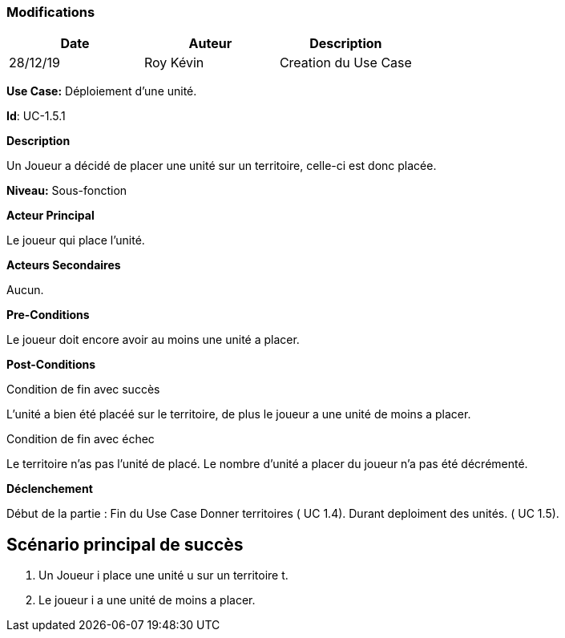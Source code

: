 === Modifications

[cols=",,",options="header",]
|===
|Date |Auteur |Description
| 28/12/19 | Roy Kévin | Creation du Use Case
|===

*Use Case:* Déploiement d'une unité.

*Id*: UC-1.5.1

*Description* 

Un Joueur a décidé de placer une unité sur un territoire, celle-ci est donc placée.

*Niveau:* Sous-fonction

*Acteur Principal*

Le joueur qui place l'unité.

*Acteurs Secondaires*

Aucun.

*Pre-Conditions*

Le joueur doit encore avoir au moins une unité a placer.

*Post-Conditions*

[.underline]#Condition de fin avec succès#

L'unité a bien été placéé sur le territoire, de plus le joueur a une unité de moins a placer.


[.underline]#Condition de fin avec échec#

Le territoire n'as pas l'unité de placé.
Le nombre d'unité a placer du joueur n'a pas été décrémenté.

*Déclenchement*

Début de la partie : Fin du Use Case Donner territoires ( UC 1.4). Durant deploiment des unités. ( UC 1.5).


== Scénario principal de succès

[arabic]
. Un Joueur i place une unité u sur un territoire t.
. Le joueur i a une unité de moins a placer.






